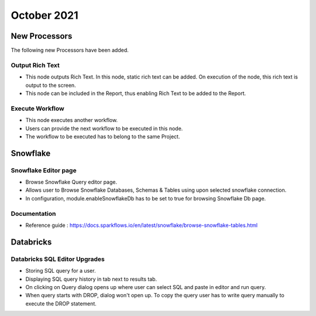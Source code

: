 October 2021
===========

New Processors
---------------

The following new Processors have been added.

Output Rich Text
+++++

- This node outputs Rich Text. In this node, static rich text can be added. On execution of the node, this rich text is output to the screen. 
- This node can be included in the Report, thus enabling Rich Text to be added to the Report.

Execute Workflow
+++++

- This node executes another workflow.
- Users can provide the next workflow to be executed in this node.
- The workflow to be executed has to belong to the same Project.

Snowflake
-------

Snowflake Editor page
+++++

- Browse Snowflake Query editor page.
- Allows user to Browse Snowflake Databases, Schemas & Tables using upon selected snowflake connection.
- In configuration, module.enableSnowflakeDb has to be set to true for browsing Snowflake Db page.

Documentation
+++++

- Reference guide : https://docs.sparkflows.io/en/latest/snowflake/browse-snowflake-tables.html

Databricks
-------

Databricks SQL Editor Upgrades
+++++

- Storing SQL query for a user.
- Displaying SQL query history in tab next to results tab.
- On clicking on Query dialog opens up where user can select SQL and paste in editor and run query.
- When query starts with DROP, dialog won't open up. To copy the query user has to write query manually to execute the DROP statement.
